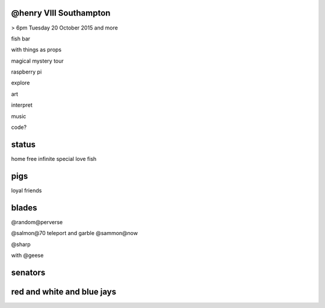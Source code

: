 @henry VIII Southampton
-----------------------

> 6pm Tuesday 20 October 2015 and more

fish bar

with things as props

magical mystery tour

raspberry pi

explore

art

interpret

music

code?

status
------

home free infinite special love fish

pigs
----

loyal friends

blades
------

@random@perverse

@salmon@70  teleport and garble  @sammon@now

@sharp

with @geese

senators
--------

red and white and blue jays
---------------------------



